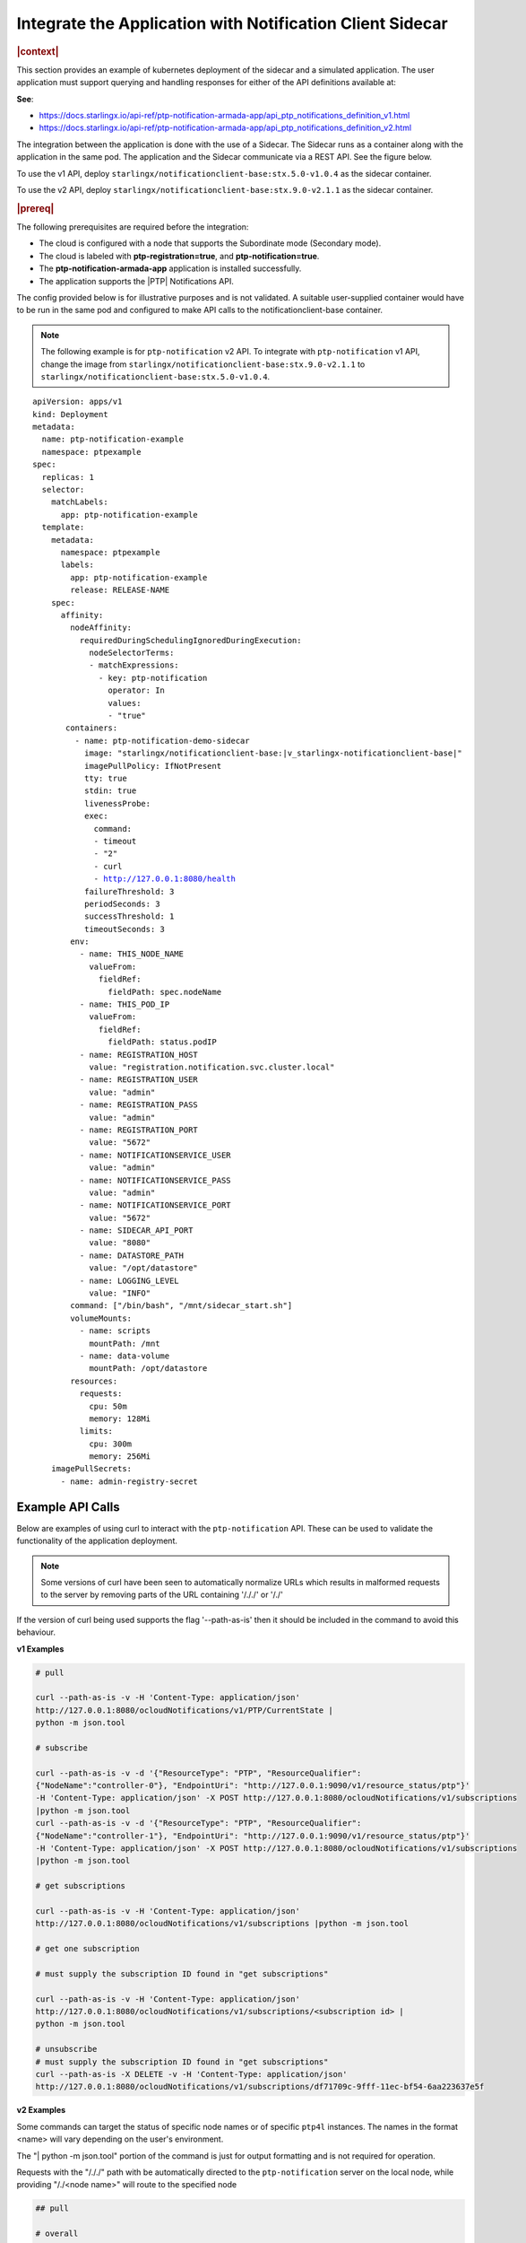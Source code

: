 
.. yxg1614092306444
.. _integrate-the-application-with-notification-client-sidecar:

==========================================================
Integrate the Application with Notification Client Sidecar
==========================================================

.. only:: partner

   .. include:: /_includes/integrate-application-with-notification-client-sidecar.rest
      :start-after: shortdesc-begin
      :end-before: shortdesc-end

.. rubric:: |context|

This section provides an example of kubernetes deployment of the sidecar and a
simulated application. The user application must support querying and handling
responses for either of the API definitions available at:

**See**:

-  https://docs.starlingx.io/api-ref/ptp-notification-armada-app/api_ptp_notifications_definition_v1.html

-  https://docs.starlingx.io/api-ref/ptp-notification-armada-app/api_ptp_notifications_definition_v2.html


.. Cole please confirm if this is required

The integration between the application is done with the use of a Sidecar. The
Sidecar runs as a container along with the application in the same pod. The
application and the Sidecar communicate via a REST API. See the figure below.

.. only:: partner

   .. include:: /_includes/integrate-application-with-notification-client-sidecar.rest
      :start-after: note-begin
      :end-before: note-end

To use the v1 API, deploy ``starlingx/notificationclient-base:stx.5.0-v1.0.4``
as the sidecar container.

To use the v2 API, deploy ``starlingx/notificationclient-base:stx.9.0-v2.1.1``
as the sidecar container.

.. rubric:: |prereq|

The following prerequisites are required before the integration:

.. only:: partner

   .. include:: /_includes/integrate-application-with-notification-client-sidecar.rest
      :start-after: prereq-begin
      :end-before: prereq-end

-   The cloud is configured with a node that supports the Subordinate mode (Secondary mode).

-   The cloud is labeled with **ptp-registration=true**, and **ptp-notification=true**.

-   The **ptp-notification-armada-app** application is installed successfully.

-   The application supports the |PTP| Notifications API.


The config provided below is for illustrative purposes and is not validated.
A suitable user-supplied container would have to be run in the same pod and
configured to make API calls to the notificationclient-base container.

.. note::

    The following example is for ``ptp-notification`` v2 API. To integrate
    with ``ptp-notification`` v1 API, change the image from ``starlingx/notificationclient-base:stx.9.0-v2.1.1``
    to ``starlingx/notificationclient-base:stx.5.0-v1.0.4``.

.. parsed-literal::

    apiVersion: apps/v1
    kind: Deployment
    metadata:
      name: ptp-notification-example
      namespace: ptpexample
    spec:
      replicas: 1
      selector:
        matchLabels:
          app: ptp-notification-example
      template:
        metadata:
          namespace: ptpexample
          labels:
            app: ptp-notification-example
            release: RELEASE-NAME
        spec:
          affinity:
            nodeAffinity:
              requiredDuringSchedulingIgnoredDuringExecution:
                nodeSelectorTerms:
                - matchExpressions:
                  - key: ptp-notification
                    operator: In
                    values:
                    - "true"
           containers:
             - name: ptp-notification-demo-sidecar
               image: "starlingx/notificationclient-base:|v_starlingx-notificationclient-base|"
               imagePullPolicy: IfNotPresent
               tty: true
               stdin: true
               livenessProbe:
               exec:
                 command:
                 - timeout
                 - "2"
                 - curl
                 - http://127.0.0.1:8080/health
               failureThreshold: 3
               periodSeconds: 3
               successThreshold: 1
               timeoutSeconds: 3
            env:
              - name: THIS_NODE_NAME
                valueFrom:
                  fieldRef:
                    fieldPath: spec.nodeName
              - name: THIS_POD_IP
                valueFrom:
                  fieldRef:
                    fieldPath: status.podIP
              - name: REGISTRATION_HOST
                value: "registration.notification.svc.cluster.local"
              - name: REGISTRATION_USER
                value: "admin"
              - name: REGISTRATION_PASS
                value: "admin"
              - name: REGISTRATION_PORT
                value: "5672"
              - name: NOTIFICATIONSERVICE_USER
                value: "admin"
              - name: NOTIFICATIONSERVICE_PASS
                value: "admin"
              - name: NOTIFICATIONSERVICE_PORT
                value: "5672"
              - name: SIDECAR_API_PORT
                value: "8080"
              - name: DATASTORE_PATH
                value: "/opt/datastore"
              - name: LOGGING_LEVEL
                value: "INFO"
            command: ["/bin/bash", "/mnt/sidecar_start.sh"]
            volumeMounts:
              - name: scripts
                mountPath: /mnt
              - name: data-volume
                mountPath: /opt/datastore
            resources:
              requests:
                cpu: 50m
                memory: 128Mi
              limits:
                cpu: 300m
                memory: 256Mi
        imagePullSecrets:
          - name: admin-registry-secret

-----------------
Example API Calls
-----------------

Below are examples of using curl to interact with the ``ptp-notification`` API.
These can be used to validate the functionality of the application deployment.

.. note::

   Some versions of curl have been seen to automatically normalize URLs
   which results in malformed requests to the server by removing parts of the
   URL containing '/././' or '/./'

If the version of curl being used supports the flag '--path-as-is' then it
should be included in the command to avoid this behaviour.

**v1 Examples**

.. code-block:: none

    # pull

    curl --path-as-is -v -H 'Content-Type: application/json'
    http://127.0.0.1:8080/ocloudNotifications/v1/PTP/CurrentState |
    python -m json.tool

    # subscribe

    curl --path-as-is -v -d '{"ResourceType": "PTP", "ResourceQualifier":
    {"NodeName":"controller-0"}, "EndpointUri": "http://127.0.0.1:9090/v1/resource_status/ptp"}'
    -H 'Content-Type: application/json' -X POST http://127.0.0.1:8080/ocloudNotifications/v1/subscriptions
    |python -m json.tool
    curl --path-as-is -v -d '{"ResourceType": "PTP", "ResourceQualifier":
    {"NodeName":"controller-1"}, "EndpointUri": "http://127.0.0.1:9090/v1/resource_status/ptp"}'
    -H 'Content-Type: application/json' -X POST http://127.0.0.1:8080/ocloudNotifications/v1/subscriptions
    |python -m json.tool

    # get subscriptions

    curl --path-as-is -v -H 'Content-Type: application/json'
    http://127.0.0.1:8080/ocloudNotifications/v1/subscriptions |python -m json.tool

    # get one subscription

    # must supply the subscription ID found in "get subscriptions"

    curl --path-as-is -v -H 'Content-Type: application/json'
    http://127.0.0.1:8080/ocloudNotifications/v1/subscriptions/<subscription id> |
    python -m json.tool

    # unsubscribe
    # must supply the subscription ID found in "get subscriptions"
    curl --path-as-is -X DELETE -v -H 'Content-Type: application/json'
    http://127.0.0.1:8080/ocloudNotifications/v1/subscriptions/df71709c-9fff-11ec-bf54-6aa223637e5f


**v2 Examples**

Some commands can target the status of specific node names or of specific ``ptp4l``
instances. The names in the format <name> will vary depending on the user's
environment.

The "| python -m json.tool" portion of the command is just for output
formatting and is not required for operation.

Requests with the "/././" path with be automatically directed to the
``ptp-notification`` server on the local node, while providing "/./<node name>"
will route to the specified node

.. code-block:: none

   ## pull

   # overall

   curl --path-as-is -v -H 'Content-Type: application/json'
   http://127.0.0.1:8080/ocloudNotifications/v2/././sync/sync-status/sync-state/CurrentState |
   python -m json.tool
   curl --path-as-is -v -H 'Content-Type: application/json'
   http://127.0.0.1:8080/ocloudNotifications/v2/./<node name>/sync/sync-status/sync-state/CurrentState |
   python -m json.tool

   # ptp state

   curl --path-as-is -v -H 'Content-Type: application/json'
   http://127.0.0.1:8080/ocloudNotifications/v2/././sync/ptp-status/lock-state/CurrentState |
   python -m json.tool
   curl --path-as-is -v -H 'Content-Type: application/json'
   http://127.0.0.1:8080/ocloudNotifications/v2/./<node name>/sync/ptp-status/lock-state/CurrentState |
   python -m json.tool
   curl --path-as-is -v -H 'Content-Type: application/json'
   http://127.0.0.1:8080/ocloudNotifications/v2/./<node name>/<ptp instance name>/sync/ptp-status/lock-state/CurrentState |
   python -m json.tool

   # ptp class

   curl --path-as-is -v -H 'Content-Type: application/json'
   http://127.0.0.1:8080/ocloudNotifications/v2/././sync/ptp-status/clock-class/CurrentState |
   python -m json.tool
   curl --path-as-is -v -H 'Content-Type: application/json'
   http://127.0.0.1:8080/ocloudNotifications/v2/./<node name>/sync/ptp-status/clock-class/CurrentState |
   python -m json.tool
   curl --path-as-is -v -H 'Content-Type: application/json'
   http://127.0.0.1:8080/ocloudNotifications/v2/./<node name>/<ptp instance name>/sync/ptp-status/clock-class/CurrentState |
   python -m json.tool

   # phc2sys / os clock state

   curl --path-as-is -v -H 'Content-Type: application/json'
   http://127.0.0.1:8080/ocloudNotifications/v2/././sync/sync-status/os-clock-sync-state/CurrentState |
   python -m json.tool
   curl --path-as-is -v -H 'Content-Type: application/json'
   http://127.0.0.1:8080/ocloudNotifications/v2/./<node name>/sync/sync-status/os-clock-sync-state/CurrentState |
   python -m json.tool

   # gnss

   curl --path-as-is -v -H 'Content-Type: application/json'
   http://127.0.0.1:8080/ocloudNotifications/v2/././sync/gnss-status/gnss-sync-status/CurrentState |
   python -m json.tool
   curl --path-as-is -v -H 'Content-Type: application/json'
   http://127.0.0.1:8080/ocloudNotifications/v2/./<node name>/sync/gnss-status/gnss-sync-status/CurrentState |
   python -m json.tool

   ## subscribe

   # subscribe overall

   curl --path-as-is -v -d '{"ResourceAddress": "/././sync/sync-status/sync-state", "EndpointUri":
   "http://127.0.0.1:9090/v2/resource_status/ptp"}' -H 'Content-Type: application/json' -X POST
   http://127.0.0.1:${SIDECAR_API_PORT}/ocloudNotifications/v2/subscriptions |
   python -m json.tool
   curl --path-as-is -v -d '{"ResourceAddress": "/./<node name>/sync/sync-status/sync-state",
   "EndpointUri": "http://127.0.0.1:9090/v2/resource_status/ptp"}' -H 'Content-Type:
   application/json' -X POST http://127.0.0.1:${SIDECAR_API_PORT}/ocloudNotifications/v2/subscriptions |
   python -m json.tool

   # subscribe PTP lock state

   curl --path-as-is -v -d '{"ResourceAddress": "/././sync/ptp-status/lock-state",
   "EndpointUri": "http://127.0.0.1:9090/v2/resource_status/ptp"}' -H 'Content-Type: application/json'
   -X POST http://127.0.0.1:${SIDECAR_API_PORT}/ocloudNotifications/v2/subscriptions |
   python -m json.tool
   curl --path-as-is -v -d '{"ResourceAddress": "/./<node name>/sync/ptp-status/lock-state",
   "EndpointUri": "http://127.0.0.1:9090/v2/resource_status/ptp"}' -H 'Content-Type: application/json'
   -X POST http://127.0.0.1:${SIDECAR_API_PORT}/ocloudNotifications/v2/subscriptions |
   python -m json.tool

   # subscribe PTP clock class

   curl --path-as-is -v -d '{"ResourceAddress": "/././sync/ptp-status/clock-class",
   "EndpointUri": "http://127.0.0.1:9090/v2/resource_status/ptp"}'
   -H 'Content-Type: application/json' -X POST
   http://127.0.0.1:${SIDECAR_API_PORT}/ocloudNotifications/v2/subscriptions |
   python -m json.tool
   curl --path-as-is -v -d '{"ResourceAddress": "/./<node name>/sync/ptp-status/clock-class",
   "EndpointUri": "http://127.0.0.1:9090/v2/resource_status/ptp"}' -H 'Content-Type: application/json'
   -X POST http://127.0.0.1:${SIDECAR_API_PORT}/ocloudNotifications/v2/subscriptions |
   python -m json.tool

   # subscribe Os clock

   curl --path-as-is -v -d '{"ResourceAddress": "/././sync/sync-status/os-clock-sync-state",
   "EndpointUri": "http://127.0.0.1:9090/v2/resource_status/ptp"}' -H 'Content-Type:
   application/json' -X POST http://127.0.0.1:${SIDECAR_API_PORT}/ocloudNotifications/v2/subscriptions |
   python -m json.tool
   curl --path-as-is -v -d '{"ResourceAddress": "/./<node name>/sync/sync-status/os-clock-sync-state",
   "EndpointUri": "http://127.0.0.1:9090/v2/resource_status/ptp"}' -H 'Content-Type: application/json'
   -X POST http://127.0.0.1:${SIDECAR_API_PORT}/ocloudNotifications/v2/subscriptions |
   python -m json.tool

   # subscribe gnss

   curl --path-as-is -v -d '{"ResourceAddress": "/././sync/gnss-status/gnss-sync-status",
   "EndpointUri": "http://127.0.0.1:9090/v2/resource_status/ptp"}' -H 'Content-Type: application/json'
   -X POST http://127.0.0.1:${SIDECAR_API_PORT}/ocloudNotifications/v2/subscriptions |
   python -m json.tool
   curl --path-as-is -v -d '{"ResourceAddress": "/./<node name>/sync/gnss-status/gnss-sync-status",
   "EndpointUri": "http://127.0.0.1:9090/v2/resource_status/ptp"}' -H 'Content-Type:
   application/json' -X POST
   http://127.0.0.1:${SIDECAR_API_PORT}/ocloudNotifications/v2/subscriptions |
   python -m json.tool

   ## List subscriptions

   curl --path-as-is -v -H 'Content-Type: application/json'
   http://127.0.0.1:${SIDECAR_API_PORT}/ocloudNotifications/v2/subscriptions |
   python -m json.tool

   # unsubscribe

   curl --path-as-is -X DELETE -v -H 'Content-Type: application/json'
   http://127.0.0.1:${SIDECAR_API_PORT}/ocloudNotifications/v2/subscriptions/b3862aa2-3499-11ed-a5b5-522422c3cf7d

.. image:: figures/cak1614112389132.png
    :width: 800

